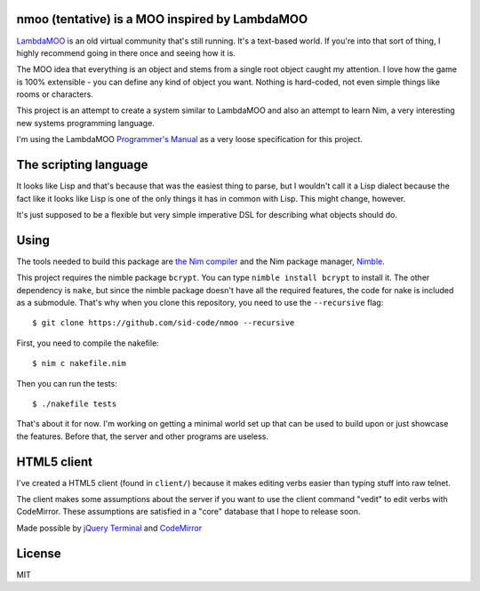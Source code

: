 nmoo (tentative) is a MOO inspired by LambdaMOO
===============================================

`LambdaMOO <http://en.wikipedia.org/wiki/LambdaMOO>`__ is an old virtual
community that's still running. It's a text-based world. If you're into
that sort of thing, I highly recommend going in there once and seeing
how it is.

The MOO idea that everything is an object and stems from a single root
object caught my attention. I love how the game is 100% extensible - you
can define any kind of object you want. Nothing is hard-coded, not even
simple things like rooms or characters.

This project is an attempt to create a system similar to LambdaMOO and
also an attempt to learn Nim, a very interesting new systems programming
language.

I'm using the LambdaMOO `Programmer's
Manual <http://www.hayseed.net/MOO/manuals/ProgrammersManual.html>`__ as
a very loose specification for this project.

The scripting language
======================

It looks like Lisp and that's because that was the easiest thing to
parse, but I wouldn't call it a Lisp dialect because the fact like it
looks like Lisp is one of the only things it has in common with Lisp.
This might change, however.

It's just supposed to be a flexible but very simple imperative DSL for
describing what objects should do.

Using
=====

The tools needed to build this package are `the Nim
compiler <http://nim-lang.org/>`__ and the Nim package manager,
`Nimble <https://github.com/nim-lang/nimble>`__.

This project requires the nimble package ``bcrypt``. You can type
``nimble install bcrypt`` to install it. The other dependency is
``nake``, but since the nimble package doesn't have all the required
features, the code for nake is included as a submodule. That's why when
you clone this repository, you need to use the ``--recursive`` flag:

::

    $ git clone https://github.com/sid-code/nmoo --recursive

First, you need to compile the nakefile:

::

    $ nim c nakefile.nim

Then you can run the tests:

::

    $ ./nakefile tests

That's about it for now. I'm working on getting a minimal world set up
that can be used to build upon or just showcase the features. Before
that, the server and other programs are useless.

HTML5 client
============

I've created a HTML5 client (found in ``client/``) because it makes
editing verbs easier than typing stuff into raw telnet.

The client makes some assumptions about the server if you want to use
the client command "vedit" to edit verbs with CodeMirror. These
assumptions are satisfied in a "core" database that I hope to release
soon.

Made possible by `jQuery Terminal <http://terminal.jcubic.pl/>`__ and
`CodeMirror <https://codemirror.net/>`__

License
=======

MIT
